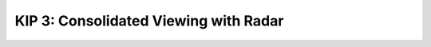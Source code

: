 ======================================
KIP 3: Consolidated Viewing with Radar
======================================

